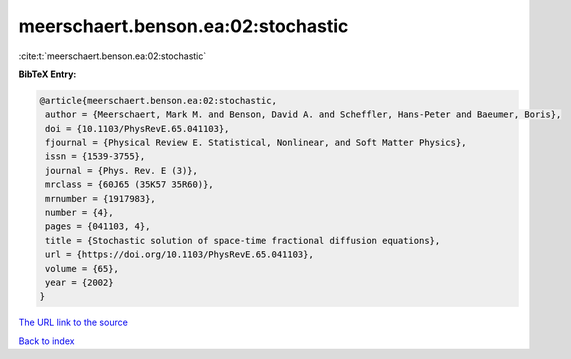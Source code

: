 meerschaert.benson.ea:02:stochastic
===================================

:cite:t:`meerschaert.benson.ea:02:stochastic`

**BibTeX Entry:**

.. code-block:: bibtex

   @article{meerschaert.benson.ea:02:stochastic,
    author = {Meerschaert, Mark M. and Benson, David A. and Scheffler, Hans-Peter and Baeumer, Boris},
    doi = {10.1103/PhysRevE.65.041103},
    fjournal = {Physical Review E. Statistical, Nonlinear, and Soft Matter Physics},
    issn = {1539-3755},
    journal = {Phys. Rev. E (3)},
    mrclass = {60J65 (35K57 35R60)},
    mrnumber = {1917983},
    number = {4},
    pages = {041103, 4},
    title = {Stochastic solution of space-time fractional diffusion equations},
    url = {https://doi.org/10.1103/PhysRevE.65.041103},
    volume = {65},
    year = {2002}
   }
`The URL link to the source <ttps://doi.org/10.1103/PhysRevE.65.041103}>`_


`Back to index <../By-Cite-Keys.html>`_
